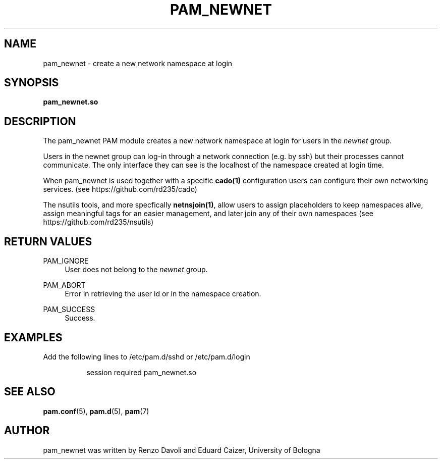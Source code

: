.TH PAM_NEWNET 8 "October 5, 2019" "VirtualSquare Labs"
.SH "NAME"
pam_newnet \- create a new network namespace at login
.SH "SYNOPSIS"
\fBpam_newnet\&.so\fR

.SH DESCRIPTION
The pam_newnet PAM module creates a new network namespace at login for users in the
\fInewnet\fR group.

Users in the newnet group can log-in through a
network connection (e.g. by ssh) but their processes cannot communicate.
The only interface they can see is the localhost of the namespace created
at login time.

When pam_newnet is used together with a specific \fBcado(1)\fR configuration
users can configure their own networking services. (see https://github.com/rd235/cado)

The nsutils tools, and more specfically \fBnetnsjoin(1)\fR, allow users to
assign placeholders to keep namespaces alive, assign meaningful tags for an easier management,
and later join any of their own namespaces (see https://github.com/rd235/nsutils)

.SH "RETURN VALUES"
.PP
PAM_IGNORE
.RS 4
User does not belong to the \fInewnet\fR group\&.
.RE
.PP
PAM_ABORT
.RS 4
Error in retrieving the user id or in the namespace creation\&.
.RE
.PP
PAM_SUCCESS
.RS 4
Success\&.
.RE
.SH "EXAMPLES"
.PP
Add the following lines to
/etc/pam\&.d/sshd
or /etc/pam\&.d/login
.sp
.RS 8
session   required  pam_newnet.so
.RE
.sp
.SH "SEE ALSO"
.PP
\fBpam.conf\fR(5),
\fBpam.d\fR(5),
\fBpam\fR(7)
.SH "AUTHOR"
.PP
pam_newnet was written by Renzo Davoli and Eduard Caizer, University of Bologna
